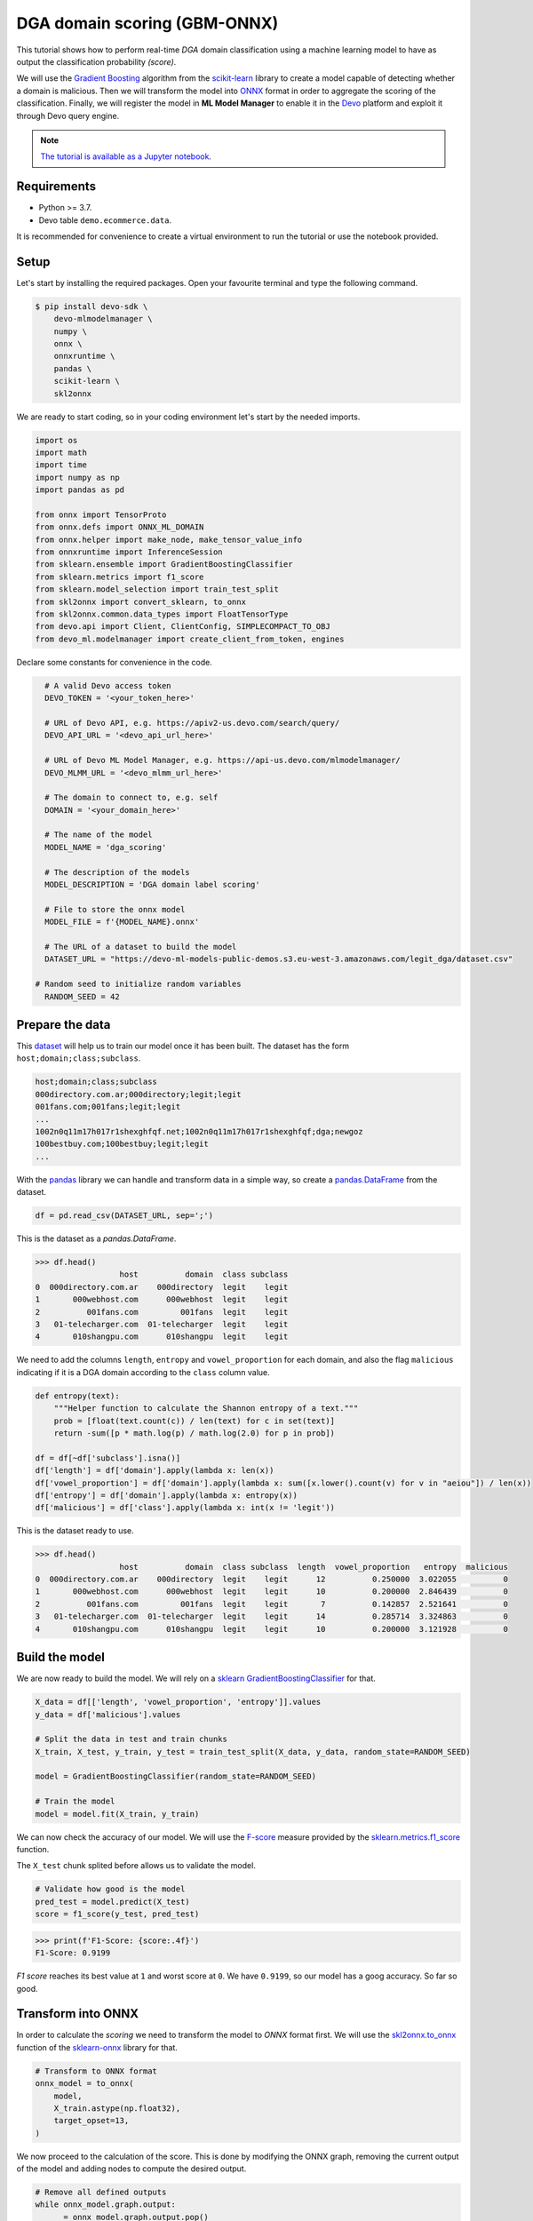 DGA domain scoring (GBM-ONNX)
=============================

This tutorial shows how to perform real-time `DGA` domain classification using
a machine learning model to have as output the classification probability
`(score)`.

We will use the
`Gradient Boosting <https://en.wikipedia.org/wiki/Gradient_boosting>`_
algorithm from the `scikit-learn <https://scikit-learn.org/>`_ library to
create a model capable of detecting whether a domain is malicious. Then we will
transform the model into `ONNX <https://onnx.ai/>`_ format in order to
aggregate the scoring of the classification. Finally, we will register the
model in **ML Model Manager** to enable it in the `Devo <https://www.devo.com>`_
platform and exploit it through Devo query engine.

.. note::

    `The tutorial is available as a Jupyter notebook
    <https://github.com/DevoInc/python-mlmodelmanager-client/blob/main/notebooks/dga-domain-scoring-gbm-onnx.ipynb>`_.

Requirements
------------

* Python >= 3.7.
* Devo table ``demo.ecommerce.data``.

It is recommended for convenience to create a virtual environment to run the
tutorial or use the notebook provided.

Setup
-----

Let's start by installing the required packages. Open your favourite terminal
and type the following command.

.. code-block:: bash

    $ pip install devo-sdk \
        devo-mlmodelmanager \
        numpy \
        onnx \
        onnxruntime \
        pandas \
        scikit-learn \
        skl2onnx

We are ready to start coding, so in your coding environment let's start by
the needed imports.

.. code-block::

    import os
    import math
    import time
    import numpy as np
    import pandas as pd

    from onnx import TensorProto
    from onnx.defs import ONNX_ML_DOMAIN
    from onnx.helper import make_node, make_tensor_value_info
    from onnxruntime import InferenceSession
    from sklearn.ensemble import GradientBoostingClassifier
    from sklearn.metrics import f1_score
    from sklearn.model_selection import train_test_split
    from skl2onnx import convert_sklearn, to_onnx
    from skl2onnx.common.data_types import FloatTensorType
    from devo.api import Client, ClientConfig, SIMPLECOMPACT_TO_OBJ
    from devo_ml.modelmanager import create_client_from_token, engines

Declare some constants for convenience in the code.

.. code-block::

    # A valid Devo access token
    DEVO_TOKEN = '<your_token_here>'

    # URL of Devo API, e.g. https://apiv2-us.devo.com/search/query/
    DEVO_API_URL = '<devo_api_url_here>'

    # URL of Devo ML Model Manager, e.g. https://api-us.devo.com/mlmodelmanager/
    DEVO_MLMM_URL = '<devo_mlmm_url_here>'

    # The domain to connect to, e.g. self
    DOMAIN = '<your_domain_here>'

    # The name of the model
    MODEL_NAME = 'dga_scoring'

    # The description of the models
    MODEL_DESCRIPTION = 'DGA domain label scoring'

    # File to store the onnx model
    MODEL_FILE = f'{MODEL_NAME}.onnx'

    # The URL of a dataset to build the model
    DATASET_URL = "https://devo-ml-models-public-demos.s3.eu-west-3.amazonaws.com/legit_dga/dataset.csv"

  # Random seed to initialize random variables
    RANDOM_SEED = 42

Prepare the data
----------------

This `dataset
<https://devo-ml-models-public-demos.s3.eu-west-3.amazonaws.com/legit_dga/dataset.csv>`_
will help us to train our model once it has been built. The dataset has the
form ``host;domain;class;subclass``.

.. code-block:: text

    host;domain;class;subclass
    000directory.com.ar;000directory;legit;legit
    001fans.com;001fans;legit;legit
    ...
    1002n0q11m17h017r1shexghfqf.net;1002n0q11m17h017r1shexghfqf;dga;newgoz
    100bestbuy.com;100bestbuy;legit;legit
    ...

With the `pandas <https://pandas.pydata.org/>`_ library we can handle and
transform data in a simple way, so create a `pandas.DataFrame
<https://pandas.pydata.org/docs/reference/api/pandas.DataFrame.html>`_ from the
dataset.

.. code-block::

    df = pd.read_csv(DATASET_URL, sep=';')

This is the dataset as a `pandas.DataFrame`.

.. code-block::

    >>> df.head()
                      host          domain  class subclass
    0  000directory.com.ar    000directory  legit    legit
    1       000webhost.com      000webhost  legit    legit
    2          001fans.com         001fans  legit    legit
    3   01-telecharger.com  01-telecharger  legit    legit
    4       010shangpu.com      010shangpu  legit    legit


We need to add the columns ``length``,
``entropy`` and ``vowel_proportion`` for each domain, and also the flag
``malicious`` indicating if it is a DGA domain according to the ``class``
column value.

.. code-block::

    def entropy(text):
        """Helper function to calculate the Shannon entropy of a text."""
        prob = [float(text.count(c)) / len(text) for c in set(text)]
        return -sum([p * math.log(p) / math.log(2.0) for p in prob])

    df = df[~df['subclass'].isna()]
    df['length'] = df['domain'].apply(lambda x: len(x))
    df['vowel_proportion'] = df['domain'].apply(lambda x: sum([x.lower().count(v) for v in "aeiou"]) / len(x))
    df['entropy'] = df['domain'].apply(lambda x: entropy(x))
    df['malicious'] = df['class'].apply(lambda x: int(x != 'legit'))

This is the dataset ready to use.

.. code-block::

    >>> df.head()
                      host          domain  class subclass  length  vowel_proportion   entropy  malicious
    0  000directory.com.ar    000directory  legit    legit      12          0.250000  3.022055          0
    1       000webhost.com      000webhost  legit    legit      10          0.200000  2.846439          0
    2          001fans.com         001fans  legit    legit       7          0.142857  2.521641          0
    3   01-telecharger.com  01-telecharger  legit    legit      14          0.285714  3.324863          0
    4       010shangpu.com      010shangpu  legit    legit      10          0.200000  3.121928          0


Build the model
---------------

We are now ready to build the model. We will rely on a
`sklearn GradientBoostingClassifier <https://scikit-learn.org/stable/modules/generated/sklearn.ensemble.GradientBoostingClassifier.html/>`_ for that.

.. code-block::

    X_data = df[['length', 'vowel_proportion', 'entropy']].values
    y_data = df['malicious'].values

    # Split the data in test and train chunks
    X_train, X_test, y_train, y_test = train_test_split(X_data, y_data, random_state=RANDOM_SEED)

    model = GradientBoostingClassifier(random_state=RANDOM_SEED)

    # Train the model
    model = model.fit(X_train, y_train)

We can now check the accuracy of our model. We will use the
`F-score <https://en.wikipedia.org/wiki/F-score>`_ measure provided by the
`sklearn.metrics.f1_score <https://scikit-learn.org/stable/modules/generated/sklearn.metrics.f1_score.html>`_
function.

The ``X_test`` chunk splited before allows us to validate the model.

.. code-block::

    # Validate how good is the model
    pred_test = model.predict(X_test)
    score = f1_score(y_test, pred_test)

.. code-block::

    >>> print(f'F1-Score: {score:.4f}')
    F1-Score: 0.9199

`F1 score` reaches its best value at ``1`` and worst score at ``0``. We have
``0.9199``, so our model has a goog accuracy. So far so good.

Transform into ONNX
-------------------

In order to calculate the `scoring` we need to transform the model to `ONNX`
format first. We will use the
`skl2onnx.to_onnx <https://onnx.ai/sklearn-onnx/api_summary.html?highlight=to_onnx#skl2onnx.to_onnx>`_
function of the `sklearn-onnx <https://onnx.ai/sklearn-onnx/index.html>`_
library for that.

.. code-block::

    # Transform to ONNX format
    onnx_model = to_onnx(
        model,
        X_train.astype(np.float32),
        target_opset=13,
    )

We now proceed to the calculation of the score. This is done by modifying the
ONNX graph, removing the current output of the model and adding nodes to
compute the desired output.

.. code-block::

    # Remove all defined outputs
    while onnx_model.graph.output:
        _ = onnx_model.graph.output.pop()

    # Remove node ZipMap since it won't be necessary
    n_nodes = len(onnx_model.graph.node)
    for i in range(n_nodes):
        if onnx_model.graph.node[i].name == 'ZipMap':
            del onnx_model.graph.node[i]
            break

    # Define the outputs by adding proper nodes

    onnx_model.graph.node.append(
        make_node(
            'Constant',
            inputs=[],
            outputs=['output_pos'],
            value_int=0,
        )
    )
    onnx_model.graph.node.append(
        make_node(
            'ArrayFeatureExtractor',
            inputs=['probabilities', 'output_pos'],
            outputs=['output_probability_at'],
            domain=ONNX_ML_DOMAIN,
        )
    )
    onnx_model.graph.output.append(
        make_tensor_value_info(
            name='output_probability_at',
            elem_type=TensorProto.FLOAT,
            shape=[-1, 1],
        )
    )

.. note::

    Refer to `ONNX documentation <https://onnx.ai/onnx/intro/>`_ to learn more
    about to manipulate an `ONNX` graph.

We can check is the transformed model works correctly by comparing the
predictions of the ``model`` and ``onnx_model``.

.. code-block::

    # Predict with ONNX model
    session = InferenceSession(onnx_model.SerializeToString())
    input_name = session.get_inputs()[0].name
    result = session.run(None, {input_name: X_test.astype(np.float32)})
    onnx_scores = result[0].reshape(-1)

    # Predict with model
    scores = model.predict_proba(X_test)[:, 0]

    # Compare predictions
    threshold = 1e-3
    prediction_validation = (np.abs(scores - onnx_scores) < threshold).all()

.. code-block::

    >>> print(f'Predictions are similar: {prediction_validation}')
    Predictions are similar: True

Great, seems our ``onnx_model`` is valid, now let's to save it.

.. code-block::

    with open(MODEL_FILE, 'wb') as fp:
        fp.write(onnx_model.SerializeToString())

Register the model
------------------

Once the model has been built and saved, it must be registered on the
Devo platform in order to exploit it. We will use the ML Model Manager Client
for that.

.. code-block::

    # create the mlmm client
    mlmm = create_client_from_token(DEVO_MLMM_URL, DEVO_TOKEN)

    # register the model
    mlmm.add_model(
        MODEL_NAME,
        engines.ONNX,
        MODEL_FILE,
        description=MODEL_DESCRIPTION,
        force=True
    )

.. note::

    Refer to :ref:`user_guide/index:User's Guide` of this documentation to
    learn more about the ML Model Manager Client.

So far we are ready to exploit our model, i.e. to score domains according to
how malicious they are.

Scoring domains
---------------

One way to evaluate a model is to use the ``mlevalmodel(...)`` operator when
querying a table. The ``mlevalmodel(...)`` operator is capable of evaluating
machine learning models and is available in the Devo query engine.

We are going to use the ``demo.ecommerce.data`` table, which contains the
``referralUri`` field, from which we can extract the domain we want to score.

A query that might be worthwhile would be something like this.

.. code-block::

    query = f'''from demo.ecommerce.data
    select
        eventdate,
        split(referralUri, "/", 2) as domain
    group by domain every -
    select
        float4(length(domain)) as length,
        float4(shannonentropy(domain)) as entropy,
        float4(countbyfilter(domain, "aeiouAEIOU") / length) as vowel_proportion,
        at(mlevalmodel(
            "{DOMAIN}",
            "{MODEL_NAME}",
            [length, vowel_proportion, entropy]
        ), 0) as score
    '''

.. note::

    Refer to `Build a query using LINQ
    <https://docs.devo.com/space/latest/95191261/Build+a+query+using+LINQ>`_
    to learn more about queries.

Well, now we just need to create an access to the Devo API and launch the
query.

With the `Devo Python SDK <https://github.com/DevoInc/python-sdk>`_
we can execute queries against the Devo platform easily
and securely.

.. code-block::

    # create a Devo API client
    api = Client(
        auth={"token": DEVO_TOKEN},
        address=DEVO_API_URL,
        config=ClientConfig(
            response="json/simple/compact",
            stream=True,
            processor=SIMPLECOMPACT_TO_OBJ
        )
    )
    response = api.query(
        query=query,
        dates={'from': 'now() - 1 * hour()', 'to': 'now()'}
    )

    for row in response:
        print(f"{row['domain']} -> {row['score']})

You will see the scoring like the following depending on the contents of the
``demo.ecommerce.data`` table.

.. code-block::

    >>>
    www.bing.com -> 0.0182034969329834
    www.google.com -> 0.5790193676948547
    www.logcasts.com -> 0.24745863676071167
    www.logtrust.com -> 0.28057998418807983
    ...

.. note::

    Refer to `Query API <https://docs.devo.com/space/latest/95128275>`_
    to learn more about the Devo Query API.

